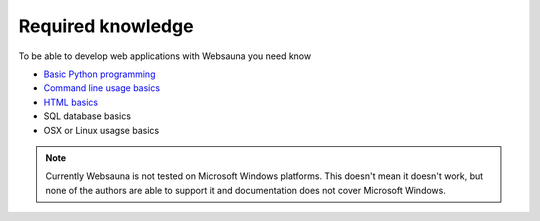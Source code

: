 ==================
Required knowledge
==================

To be able to develop web applications with Websauna you need know

* `Basic Python programming <https://docs.python.org/3.5/tutorial/>`_

* `Command line usage basics <http://tutorial.djangogirls.org/en/intro_to_command_line/index.html>`_

* `HTML basics <https://www.codecademy.com/learn/web>`_

* SQL database basics

* OSX or Linux usagse basics

.. note ::

    Currently Websauna is not tested on Microsoft Windows platforms. This doesn't mean it doesn't work, but none of the authors are able to support it and documentation does not cover Microsoft Windows.

